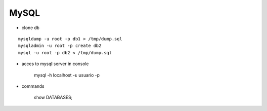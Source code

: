 MySQL
------

* clone db
::
    
    mysqldump -u root -p db1 > /tmp/dump.sql
    mysqladmin -u root -p create db2
    mysql -u root -p db2 < /tmp/dump.sql


* acces to mysql server in console

    mysql -h localhost -u usuario -p 

* commands

    show DATABASES;
    